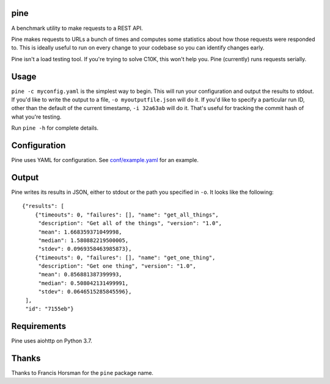 pine
====

A benchmark utility to make requests to a REST API.

Pine makes requests to URLs a bunch of times and computes some statistics
about how those requests were responded to. This is ideally useful to run
on every change to your codebase so you can identify changes early.

Pine isn't a load testing tool. If you're trying to solve C10K, this won't
help you. Pine (currently) runs requests serially.

Usage
=====

``pine -c myconfig.yaml`` is the simplest way to begin. This will run your
configuration and output the results to stdout. If you'd like to write
the output to a file, ``-o myoutputfile.json`` will do it. If you'd like
to specify a particular run ID, other than the default of the current
timestamp, ``-i 32a63ab`` will do it. That's useful for tracking the
commit hash of what you're testing.

Run ``pine -h`` for complete details.

Configuration
=============

Pine uses YAML for configuration. See
`conf/example.yaml <https://github.com/briancurtin/pine/blob/master/conf/example.yaml>`_
for an example.

Output
======

Pine writes its results in JSON, either to stdout or the path you specified
in ``-o``. It looks like the following::

    {"results": [
        {"timeouts": 0, "failures": [], "name": "get_all_things",
         "description": "Get all of the things", "version": "1.0",
         "mean": 1.668359371049998,
         "median": 1.580882219500005,
         "stdev": 0.0969358463985873},
        {"timeouts": 0, "failures": [], "name": "get_one_thing",
         "description": "Get one thing", "version": "1.0",
         "mean": 0.856881387399993,
         "median": 0.508042131499991,
         "stdev": 0.0646515285845596},
     ],
     "id": "7155eb"}

Requirements
============

Pine uses aiohttp on Python 3.7.

Thanks
======

Thanks to Francis Horsman for the ``pine`` package name.

